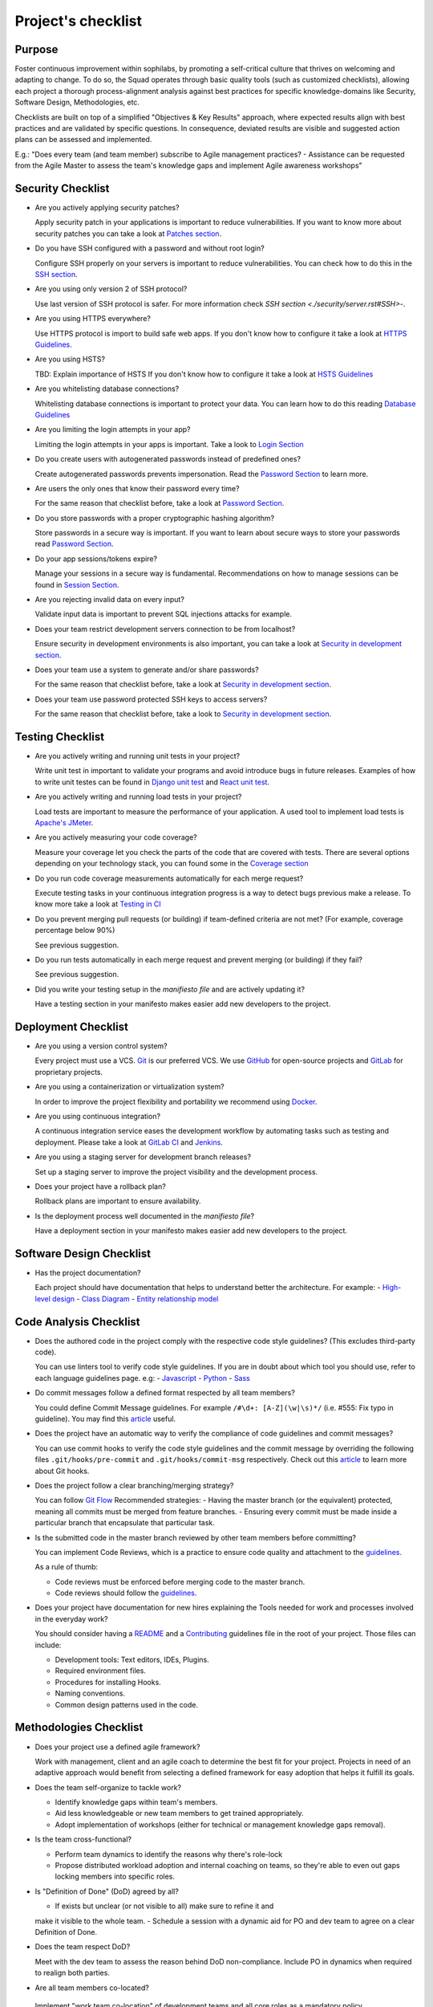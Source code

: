 Project's checklist
-------------------

Purpose
=======

Foster continuous improvement within sophilabs, by promoting a self-critical
culture that thrives on welcoming and adapting to change.
To do so, the Squad operates through basic quality tools (such as customized
checklists), allowing each project a thorough process-alignment analysis against
best practices for specific knowledge-domains like Security, Software Design,
Methodologies, etc.

Checklists are built on top of a simplified "Objectives & Key Results"
approach, where expected results align with best practices and are validated by
specific questions. In consequence, deviated results are visible and suggested
action plans can be assessed and implemented.

E.g.: "Does every team (and team member) subscribe to Agile management
practices? - Assistance can be requested from the Agile Master to assess
the team's knowledge gaps and implement Agile awareness workshops"


Security Checklist
==================

- Are you actively applying security patches?

  Apply security patch in your applications is important to reduce
  vulnerabilities. If you want to know more about security patches you can
  take a look at `Patches section <./security/patches.rst>`_.

- Do you have SSH configured with a password and without root login?

  Configure SSH properly on your servers is important to reduce
  vulnerabilities. You can check how to do this in the `SSH section
  <./security/server.rst#SSH>`_.

- Are you using only version 2 of SSH protocol?

  Use last version of SSH protocol is safer. For more information check
  `SSH section <./security/server.rst#SSH>`-.

- Are you using HTTPS everywhere?

  Use HTTPS protocol is import to build safe web apps. If you don't know
  how to configure it take a look at `HTTPS Guidelines
  <./security/server.rst#https>`_.

- Are you using HSTS?

  TBD: Explain importance of HSTS
  If you don't know how to configure it take a look at
  `HSTS Guidelines <./security/server.rst#hsts>`_

- Are you whitelisting database connections?

  Whitelisting database connections is important to protect your data.
  You can learn how to do this reading `Database Guidelines
  <./security/server.rst#database>`_

- Are you limiting the login attempts in your app?

  Limiting the login attempts in your apps is important. Take a look to
  `Login Section <./security/user-management.rst#login>`_

- Do you create users with autogenerated passwords instead of predefined ones?

  Create autogenerated passwords prevents impersonation. Read the
  `Password Section <./security/user-management.rst#password>`_ to
  learn more.

- Are users the only ones that know their password every time?

  For the same reason that checklist before, take a look at
  `Password Section <./security/user-management.rst#password>`_.

- Do you store passwords with a proper cryptographic hashing algorithm?

  Store passwords in a secure way is important. If you want to learn about
  secure ways to store your passwords read
  `Password Section <./security/user-management.rst#password>`_.

- Do your app sessions/tokens expire?

  Manage your sessions in a secure way is fundamental. Recommendations
  on how to manage sessions can be found in `Session Section
  <./security/user-management.rst#password>`_.

- Are you rejecting invalid data on every input?

  Validate input data is important to prevent SQL injections attacks
  for example.

- Does your team restrict development servers connection to be from localhost?

  Ensure security in development environments is also important, you
  can take a look at
  `Security in development section <./security/development.rst>`_.

- Does your team use a system to generate and/or share passwords?

  For the same reason that checklist before, take a look at
  `Security in development section <./security/development.rst>`_.

- Does your team use password protected SSH keys to access servers?

  For the same reason that checklist before, take a look to
  `Security in development section <./security/development.rst>`_.


Testing Checklist
=================

- Are you actively writing and running unit tests in your project?

  Write unit test in important to validate your programs and avoid
  introduce bugs in future releases. Examples of how to write unit
  testes can be found in
  `Django unit test
  <./testing/automated/frameworks-and-libraries/django/README.rst>`_ and
  `React unit test
  <./testing/automated/frameworks-and-libraries/react/README.rst>`_.

- Are you actively writing and running load tests in your project?

  Load tests are important to measure the performance of your application.
  A used tool to implement load tests is `Apache's JMeter
  <https://jmeter.apache.org/>`_.

- Are you actively measuring your code coverage?

  Measure your coverage let you check the parts of the code that are
  covered with tests. There are several options depending on your technology
  stack, you can found some in the `Coverage section <./testing/coverage.rst>`_

- Do you run code coverage measurements automatically for each merge request?

  Execute testing tasks in your continuous integration progress is a way to
  detect bugs previous make a release. To know more take a look at
  `Testing in CI <./testing/continuous-integration.rst>`_

- Do you prevent merging pull requests (or building) if team-defined criteria
  are not met? (For example, coverage percentage below 90%)

  See previous suggestion.

- Do you run tests automatically in each merge request and prevent
  merging (or building) if they fail?

  See previous suggestion.

- Did you write your testing setup in the *manifiesto file* and are
  actively updating it?

  Have a testing section in your manifesto makes easier add new developers to
  the project.

Deployment Checklist
====================

- Are you using a version control system?

  Every project must use a VCS. `Git <https://git-scm.com>`_ is our preferred
  VCS. We use `GitHub <https://github.com>`_ for open-source projects and
  `GitLab <https://gitlab.com>`_ for proprietary projects.

- Are you using a containerization or virtualization system?

  In order to improve the project flexibility and portability we recommend
  using  `Docker <https://www.docker.com>`_.

- Are you using continuous integration?

  A continuous integration service eases the development workflow by
  automating tasks such as testing and deployment.
  Please take a look at
  `GitLab CI <https://about.gitlab.com/features/gitlab-ci-cd/>`_ and
  `Jenkins <https://jenkins.io>`_.

- Are you using a staging server for development branch releases?

  Set up a staging server to improve the project visibility and the development
  process.

- Does your project have a rollback plan?

  Rollback plans are important to ensure availability.

- Is the deployment process well documented in the *manifiesto file*?

  Have a deployment section in your manifesto makes easier add new developers to
  the project.

Software Design Checklist
=========================

- Has the project documentation?

  Each project should have documentation that helps to understand better the
  architecture. For example:
  - `High-level design <https://en.wikipedia.org/wiki/High-level_design>`__
  - `Class Diagram <https://en.wikipedia.org/wiki/Class_diagram>`__
  - `Entity relationship model
  <https://en.wikipedia.org/wiki/Entity%E2%80%93relationship_model>`__

Code Analysis Checklist
=======================

- Does the authored code in the project comply with the respective code style guidelines? (This excludes third-party code).

  You can use linters tool to verify code style guidelines.
  If you are in doubt about which tool you should use, refer to each language
  guidelines page. e.g:
  - `Javascript <./programming/languages/javascript/README.rst>`_
  - `Python <./programming/languages/python/README.rst>`_
  - `Sass <./programming/languages/sass/README.rst>`_

- Do commit messages follow a defined format respected by all team members?

  You could define Commit Message guidelines. For example
  ``/#\d+: [A-Z](\w|\s)*/`` (i.e. #555: Fix typo in guideline).
  You may find this `article <https://chris.beams.io/posts/git-commit/>`_
  useful.

- Does the project have an automatic way to verify the compliance of code guidelines and commit messages?

  You can use commit hooks to verify the code style guidelines and the commit
  message by overriding the following files ``.git/hooks/pre-commit`` and
  ``.git/hooks/commit-msg`` respectively.
  Check out this `article <https://www.atlassian.com/git/tutorials/git-hooks>`_
  to learn more about Git hooks.

- Does the project follow a clear branching/merging strategy?

  You can follow `Git Flow
  <https://danielkummer.github.io/git-flow-cheatsheet/>`_
  Recommended strategies:
  - Having the master branch (or the equivalent) protected, meaning all commits
  must be merged from feature branches.
  - Ensuring every commit must be made inside a particular branch that
  encapsulate that particular task.


- Is the submitted code in the master branch reviewed by other team members before committing?

  You can implement Code Reviews, which is a practice to ensure code quality
  and attachment to the `guidelines
  <http://vintage.agency/blog/how-to-implement-code-review-process-in-a-web-development-team/>`__.

  As a rule of thumb:

  - Code reviews must be enforced before merging code to the master branch.
  - Code reviews should follow the `guidelines <./programming/code-reviews.rst>`_.

- Does your project have documentation for new hires explaining the Tools needed for work and processes involved in the everyday work?

  You should consider having a
  `README <https://gist.github.com/PurpleBooth/109311bb0361f32d87a2>`_
  and a `Contributing <https://gist.github.com/PurpleBooth/b24679402957c63ec426>`_
  guidelines file in the root of your project. Those files can include:

  - Development tools: Text editors, IDEs, Plugins.
  - Required environment files.
  - Procedures for installing Hooks.
  - Naming conventions.
  - Common design patterns used in the code.


Methodologies Checklist
=======================

- Does your project use a defined agile framework?

  Work with management, client and an agile coach to determine the best fit for
  your project.
  Projects in need of an adaptive approach would benefit from selecting a
  defined framework for easy adoption that helps it fulfill its goals.

- Does the team self-organize to tackle work?

  - Identify knowledge gaps within team's members.
  - Aid less knowledgeable or new team members to get trained appropriately.
  - Adopt implementation of workshops (either for technical or management knowledge gaps removal).


- Is the team cross-functional?

  - Perform team dynamics to identify the reasons why there's role-lock
  - Propose distributed workload adoption and internal coaching on teams, so
    they're able to even out gaps locking members into specific roles.


- Is "Definition of Done" (DoD) agreed by all?

  - If exists but unclear (or not visible to all) make sure to refine it and
  make it visible to the whole team.
  - Schedule a session with a dynamic aid for PO and dev team to agree on a
  clear Definition of Done.

- Does the team respect DoD?

  Meet with the dev team to assess the reason behind DoD non-compliance.
  Include PO in dynamics when required to realign both parties.

- Are all team members co-located?

 Implement "work team co-location" of development teams and all core roles as a
 mandatory policy.

- Have distributed teams clear communication rules?

  When not possible (distributed teams), have all team members agree on a
  common working schedule and appropriate communication channels.

- Is there an Agile Master?

  Work with management, PO & client/stakeholders to appoint an appropriate agile
   master

- Does the team comply with agile practices & processes?

  - Ask agile master to engage in the team's activities; agile master should
  focus on inspecting how work is done and identifying areas for improvement.
  - Make sure the agile master is appropriately trained and seasoned in agile
  practices.


- Does the team help to achieve goals by removing impediments?

  The agile master should be invested with the team and participate in team's
  ceremonies as much as possible; this enables impediments recognition and
  action plans

- Does the Agile Master protect the team?

  - Teams should be wary and vigilant of their own limits, but it's always a
  good idea to ask the agile master for feedback about commitment vs. capacity
  gaps management.
  - Ask the agile master for help assessing the team's delivery capacity vs.
  commitments and making suggestions about it.


- Is there a clearly defined "Product Owner" (PO)?

  Negotiate with management and clients/stakeholders to appoint a PO aligned
  with the required attributes to successfully fulfill the role.

- Is the PO empowered to prioritize?

  - Negotiate the clients/stakeholders acknowledgment empowering the PO to be
  the "Voice of the Customer".
  - Aid PO in acknowledging its faculty to prioritize, empower the role and
  follow its direction.


- Has the PO enough knowledge to prioritize tasks?

  - Make sure that clients/stakeholders appoint the appropriate person (vastly
  knowledgeable of the product at hand) to perform the PO role.
  - If not possible, work with PO and stakeholders so they fill in
  product-related knowledge gaps.


- Has the PO direct contact with dev team?

  - Always agree with PO as to which communication channels will be used and if
  segmentation by priority will be established.
  - Make sure PO commits to being available to dev team when needed.


- Has the PO direct contact with stakeholders?

  - Constantly ask the PO to provide opinions, impressions and feedback from
  the stakeholder's point of view; if PO is unable to do so, urge PO to reach
  out to stakeholders and grasp their vision


- Does the PO speak in "one voice"?

  - Ask PO to work in ordering stakeholder's ideas or requirements in means of
  priority and features, rather than simply including them as they come in.
  - In situations were several PO's are being catered, convene with all of them
  there's an unified front on their side and no conflicting prioritization or requests are made


- Does the PO provide a clear product direction/ short-term goals?

  - Ask the PO to confirm the strategic goal for the product as a whole.
  Always match how the dev team's current efforts add towards reaching that
  goal.
  - If unknown, ask PO to address this with the stakeholder's community and
  organizational leadership
  - In lower-level goals, such as a sprint goal, Ask the PO to be specific as
  possible about.


- Is the PO the only owner of the "Product Backlog" (PBL)?

  - If there's a PBL but the PO doesn't "own" it, meet with PO to discuss the
  PBL importance and obtain: PO's acknowledgment of the PBL's value (and risks
  of not having one), plus PO's commitment to PBL ownership and maintenance
  - If there's no PBL, ask your agile master to aid PO in consolidating it
  (dev team can also participate if needed).


- Does the PO delegate PBL management to another person?

  - Best case scenario consists in trying to influence the PO to not delegate
  this essential function, discuss the PBL's importance and the risks of not
  actively engaging its management
  - In any other case, ask your agile master to aid PBL delegates in actively
  and appropriately managing it


- Does the PBL exist?

  - If there's no PBL, ask your agile master to aid PO in consolidating it
  (dev team can also participate if needed).


- Does the PO/delegate maintain the PBL?

  - Ask your agile coach to meet with the PO/delegates to discuss the importance
  of actively managing the PBL; failure to do so can harshly constraint the
  product development.


- Does the PO prioritize top items by business value?

  - Discuss with PO about the importance of prioritization and how it relates
  to the product's vision and goals
  - If needed, conduct a workshop with PO & stakeholders (product community) to
  draft priorities appropriately.

- Are the PBL's top items refined enough?

  - Work with PO in further refining epics and huge stories: discuss dev team's
  overall capacity and importance of PBI's fitting iterations


- Are the PBL's top estimated by the team?

 - Make sure the PO is constantly grooming the PBL (if not, make clear to PO
 the value in doing so).
 - Work with PO and dev team so they cyclically conduct PBL grooming sessions.


- Does the PO endorse all PBL items?

  - Make sure the PO is constantly grooming the PBL (if not, make clear to PO
  the value of doing so)
  - Discuss with PO the benefits of keeping a lean PBL: suggest constant
  grooming and removal of items no longer needed.


- Has each iteration a max length of 2 weeks?

  - Identify (team discussion) reasons why dev team can't commit to a fixed
  sprint.
  - Suggest framework adjustments where applicable.


- Is not the dev team disrupted/controlled by outsiders?

  - Identify external (to the dev team) parties that might be disrupting dev
  team's work
  - Engage them to discuss active sprint working rules, agree on establishing
  priority according needs to reach out to the dev team


- Does the team deliver what they commit to?

  - Retrospect with the dev team about it. Focus dynamics on isolating reasons
  for the team not delivering to commitment. Work out action plans to resolve by next iteration


- Does the team always end on time?

  - Identify (team discussion) occurrences and reasons why sprint might not be
  ending on time
  - Upon findings, work with dev team towards aiding situation.


- Is the Workflow controlled in a Kanban Board?

  - Ask the agile master to coach the team in implementing a work visualization
  board (such as a Kanban/Scrum board); this fosters transparency and ownership
  amongst team members


- Does the board's workflow match the team's actual process?

  - Ask your agile master to help the team map their actual process workflow
  to make sure it's appropriately outlined in the visual work-board; techniques
  such as Value-stream mapping can help fulfill this task


- Does the team identify idle times and know its lead time?

  - Ask your agile master to help the team determine how much time does the
  time take from the moment a requirement is received until it is fulfilled
  (lead time). Also, determine where the idle times lay (moments when parts of
  the team do nothing because of dependencies)
  - Techniques such as developing a Value-stream map can also help teams
  determine these factors and help take advantage of them


- Are bottlenecks recognized & WIP limits in place to address them?

  - Aid dev team in analyzing Kanban Board and focusing on work items that are
  blocked or have been opened for longer than normal time. Identify workflow
  phases where there's too much work clutter.
  - Suggest to a dev team already recognizing bottlenecks and blockage, means
  to aid them: implement WIP limits.


- Is the work progress updated daily?

  - Teams should strive to inspect and adapt as frequently as possible to make
  sure they're delivering value; so team members should commit to actively
  managing work through the workflow during their workday.


- Does the team deliver on an agreed deadline?

  - Retrospect with the dev team about it. Focus dynamics on isolating reasons
   for the team not delivering to commitment. Work out action plans to resolve
   by next iteration.


- Has the team planning sessions?

  - Urge team members to conduct planning sessions, even if this means small and
  informal ones. Teams must frequently align amongst themselves to check
  dependencies, brainstorm over impediments and work together towards their
  common goal.


- Are the planning sessions weekly?

  - It's a good practice to have many levels of planning: successful teams
  usually have one big/formal planning session that's followed up by
  smaller/informal ad-hoc sessions, or make use of daily stand-ups or such to
  make sure plans are in check.


- Is there a formal planning session with the PO once per iteration?

  - Urge the team to at least have one big/formal planning session that makes
  sense for a fair amount of work during a specified timeframe.
  - Remind them that successful teams meet of then to inspect and adapt,
  which is, in other words, conducting some sort of planning.
  - Engage PO over the importance of partaking in planning sessions: PO's
  ability to prioritize, clear up doubts and provide direction is paramount
  while planning. Urge him to participate at least of the most
  top-level/strategic planning sessions. Failure to do so might result in the
  delivery of work not required or not valuable to the client.
  - It's also a good practice to include the PO in as many planning instances
  as it makes sense and time/responsibilities constraints permit.


- Does the PO maintain the PBL up-to-date?

  - Always touch base with PO about how a properly groomed PBL eases planning
  sessions.
  - If needed, work dynamics to help the PO groom the PBL appropriately.


- Does the whole dev team participate in planning sessions?

  - Engage dev team members and make sure they understand how planning
  sessions ease their work. Encourage them to always participate and make the
  most out of it.


- Is the PO satisfied with priorities and scope of work?

  - Ask PO/delegates about their individual impressions of disconformity with
  the plan, then help them achieve an agreement.


- Is the whole team satisfied with agreed work plan?

  - Ask the dev team about their individual impressions of disconformity with
  the plan, then help them achieve an agreement.


- Has each iteration a goal?

  - Make sure an appropriate goal was set for the sprint or milestone; all
  work items within should be aligned with it and completely clear to the dev
  team; otherwise, the team should meet to realign these points.
  - In case of different opinions about setting goals and their acceptance
  (either from the business side or the dev team), ask your agile coach to
  mediate to try and reach a consensus.


- Is the work plan highly visible?

  - Make the work plan visible to all: either by a physical board (including
  burndown chart and/or any other useful artifact), and/or with work tracking
  systems (such as Jira).


- Is the work progress updated daily?

  - Discuss the importance of work progress tracking with the dev team,
  encourage them to always reflect their progress (or lack thereof).


- Is the work plan owned exclusively by dev team?

  - Make it visible to all that the work plan belongs to the dev team: any
  tampering with it requires dev team's acknowledgement & approval.
  - Engage all other roles and stakeholders to acknowledge the work plan's
  ownership condition: suggest focus on PBL for future work alignment.


- Does the "Stand-ups" occur at least once a day?

  - Suggest dev team to set aside some minutes each day to inspect as a group
  what they've worked on and what they plan to work in.
  - Successful teams conduct stand-ups at least once a day, at the same place
  and time, urge your team to adopt this practice.
  - Suggest the dev team to make good use of their stand-ups: a good starting
  point is to review the team's due goal and inspect the work they're doing
  towards achieving it.
  - Ask team members to try and save problems/impediments analysis for a
  separate session with other involved parties. To keep stand-ups lean, urge them to focus on collectively reviewing  their current work and yielding short-term plans from it


- Has the Dev team the ability to organize to solve problems/impediments?

  - Encourage the dev team to swarm towards solutions as a unit, keeping in
  mind proper distribution.
  - Encourage the dev team to bring up impediments on daily stand-ups, this
  inspection will foster team solutions
  - Ask the  dev team how they usually organize their daily work, ask dev team
  if they are aware of what their peers are working in (and if their work doesn't collide)


- Has the team demo/review sessions with the PO?

  - Discuss with PO and dev team reasons behind not having frequent product
  increment demos.
  - Urge your PO to participate in demos. PO role is central to this instance
  and helps the team keep track and realign with business strategic goals, as
  well receiving feedback helpful for that purpose.
  - Retrospect with the dev team about it. Focus dynamics on isolating reasons
  for the team not delivering the required quality.
  - Ask the PO: How would you rate this iteration's result, on a scale from 1
  to 10?- In your opinion, what's missing to obtain a perfect score?


- Has the team retrospectives frequently?

  - Encourage dev team to partake in a session dedicated to reflect on
  performance and lessons learned, aiming to yield small, incremental
  improvements.
  - Successful teams have a retrospective session at the very end of every work
  cycle. This guarantees teams don't lose grasp of valuable happenings, good or
  bad (and their learning of it); allowing collective inspection and
  implementing improvements before the next work cycle.
  - Tweak retrospective dynamics used with the dev team to obtain appropriate
  feedback, and coach them on defining SMART goals for short-term increments of
  improvement.
  - Remind teams to always review past action plans at the beginning of each
  Retrospective and to track their completion to guarantee improvement.
